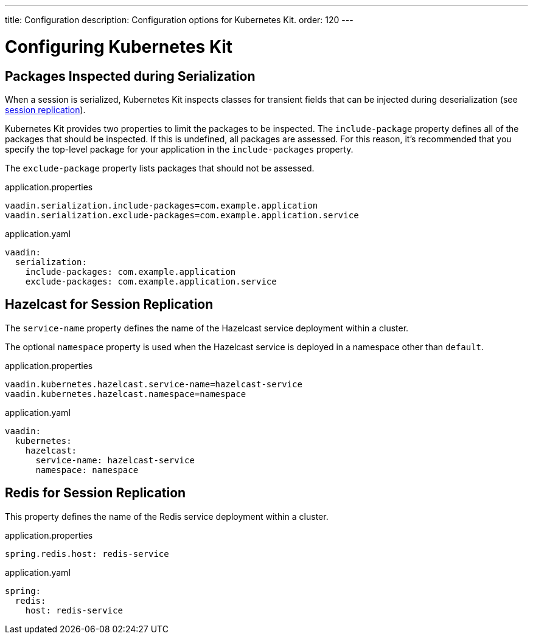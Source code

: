 ---
title: Configuration
description: Configuration options for Kubernetes Kit.
order: 120
---


= Configuring Kubernetes Kit

== Packages Inspected during Serialization

When a session is serialized, Kubernetes Kit inspects classes for transient fields that can be injected during deserialization (see <<session-replication#,session replication>>).

Kubernetes Kit provides two properties to limit the packages to be inspected. The `include-package` property defines all of the packages that should be inspected. If this is undefined, all packages are assessed. For this reason, it's recommended that you specify the top-level package for your application in the `include-packages` property.

The `exclude-package` property lists packages that should not be assessed.

[.example]
--
.application.properties
[source,properties]
----
vaadin.serialization.include-packages=com.example.application
vaadin.serialization.exclude-packages=com.example.application.service
----

.application.yaml
[source,yaml]
----
vaadin:
  serialization:
    include-packages: com.example.application
    exclude-packages: com.example.application.service
----
--


== Hazelcast for Session Replication

The `service-name` property defines the name of the Hazelcast service deployment within a cluster.

The optional `namespace` property is used when the Hazelcast service is deployed in a namespace other than `default`.

[.example]
--
.application.properties
[source,properties]
----
vaadin.kubernetes.hazelcast.service-name=hazelcast-service
vaadin.kubernetes.hazelcast.namespace=namespace
----

.application.yaml
[source,yaml]
----
vaadin:
  kubernetes:
    hazelcast:
      service-name: hazelcast-service
      namespace: namespace
----
--


== Redis for Session Replication

This property defines the name of the Redis service deployment within a cluster.

[.example]
--
.application.properties
[source,properties]
----
spring.redis.host: redis-service
----

.application.yaml
[source,yaml]
----
spring:
  redis:
    host: redis-service
----
--

++++
<style>
[class^=PageHeader-module--descriptionContainer] {display: none;}
</style>
++++